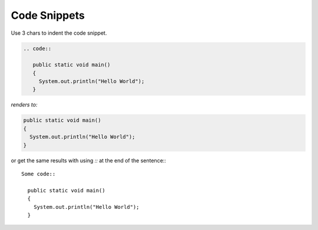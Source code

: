 Code Snippets
=============

Use 3 chars to indent the code snippet.

.. code::

   .. code::

      public static void main()
      {
        System.out.println("Hello World");
      }
 
*renders to:*

.. code::

   public static void main()
   {
     System.out.println("Hello World");
   }

or get the same results with using `::` at the end of the sentence:::

  Some code::

    public static void main()
    {
      System.out.println("Hello World");
    }
